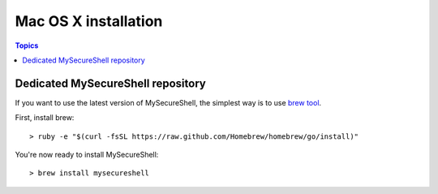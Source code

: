 Mac OS X installation
=====================

.. image:: images/logo_mac.png
    :align: center
    :width: 150px

.. contents:: Topics

.. highlight:: bash

Dedicated MySecureShell repository
----------------------------------

If you want to use the latest version of MySecureShell, the simplest way is to use `brew tool <http://brew.sh/>`_.

First, install brew::

    > ruby -e "$(curl -fsSL https://raw.github.com/Homebrew/homebrew/go/install)"

You're now ready to install MySecureShell::

    > brew install mysecureshell
